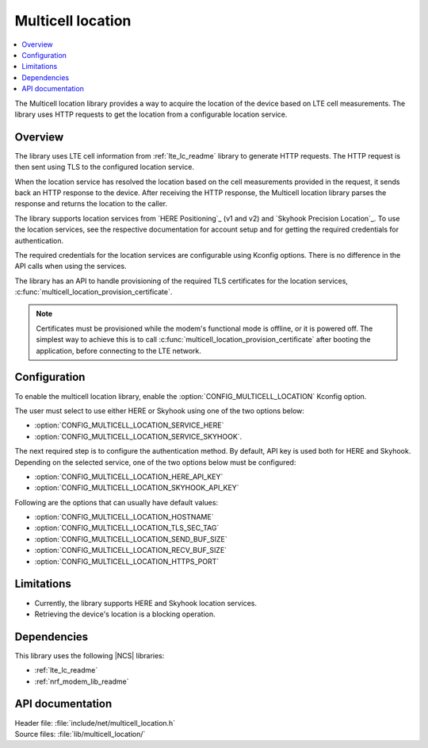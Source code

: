 .. _lib_multicell_location:

Multicell location
##################

.. contents::
   :local:
   :depth: 2

The Multicell location library provides a way to acquire the location of the device based on LTE cell measurements.
The library uses HTTP requests to get the location from a configurable location service.


Overview
********

The library uses LTE cell information from :ref:`lte_lc_readme` library to generate HTTP requests.
The HTTP request is then sent using TLS to the configured location service.

When the location service has resolved the location based on the cell measurements provided in the request, it sends back an HTTP response to the device.
After receiving the HTTP response, the Multicell location library parses the response and returns the location to the caller.

The library supports location services from `HERE Positioning`_ (v1 and v2) and `Skyhook Precision Location`_.
To use the location services, see the respective documentation for account setup and for getting the required credentials for authentication.

The required credentials for the location services are configurable using Kconfig options.
There is no difference in the API calls when using the services.

The library has an API to handle provisioning of the required TLS certificates for the location services, :c:func:`multicell_location_provision_certificate`.

.. note::
   Certificates must be provisioned while the modem's functional mode is offline, or it is powered off.
   The simplest way to achieve this is to call :c:func:`multicell_location_provision_certificate` after booting the application, before connecting to the LTE network.


Configuration
*************

To enable the multicell location library, enable the :option:`CONFIG_MULTICELL_LOCATION` Kconfig option.

The user must select to use either HERE or Skyhook using one of the two options below:

*  :option:`CONFIG_MULTICELL_LOCATION_SERVICE_HERE`
*  :option:`CONFIG_MULTICELL_LOCATION_SERVICE_SKYHOOK`.


The next required step is to configure the authentication method.
By default, API key is used both for HERE and Skyhook.
Depending on the selected service, one of the two options below must be configured:

*  :option:`CONFIG_MULTICELL_LOCATION_HERE_API_KEY`
*  :option:`CONFIG_MULTICELL_LOCATION_SKYHOOK_API_KEY`

Following are the options that can usually have default values:

*  :option:`CONFIG_MULTICELL_LOCATION_HOSTNAME`
*  :option:`CONFIG_MULTICELL_LOCATION_TLS_SEC_TAG`
*  :option:`CONFIG_MULTICELL_LOCATION_SEND_BUF_SIZE`
*  :option:`CONFIG_MULTICELL_LOCATION_RECV_BUF_SIZE`
*  :option:`CONFIG_MULTICELL_LOCATION_HTTPS_PORT`

Limitations
***********

*  Currently, the library supports HERE and Skyhook location services.
*  Retrieving the device's location is a blocking operation.

Dependencies
************

This library uses the following |NCS| libraries:

* :ref:`lte_lc_readme`
* :ref:`nrf_modem_lib_readme`

API documentation
*****************

| Header file: :file:`include/net/multicell_location.h`
| Source files: :file:`lib/multicell_location/`

.. doxygengroup:: multicell_location
   :project: nrf
   :members:
